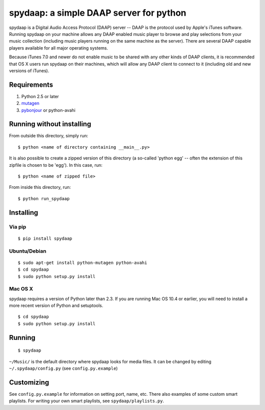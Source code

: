==========================================
 spydaap: a simple DAAP server for python
==========================================

spydaap is a Digital Audio Access Protocol (DAAP) server -- DAAP is the 
protocol used by Apple's iTunes software.  Running spydaap on your machine
allows any DAAP enabled music player to browse and play selections from your
music collection (including music players running on the same machine as the
server).  There are several DAAP capable players available for all major
operating systems.

Because iTunes 7.0 and newer do not enable music to be shared with any other
kinds of DAAP clients, it is recommended that OS X users run spydaap on their
machines, which will allow any DAAP client to connect to it (including old and
new versions of iTunes).

Requirements
------------

1. Python 2.5 or later
2. `mutagen <http://code.google.com/p/mutagen/>`_
3. `pybonjour <http://code.google.com/p/pybonjour/>`_ or python-avahi


Running without installing
--------------------------

From outside this directory, simply run::

    $ python <name of directory containing __main__.py>

It is also possible to create a zipped version of this directory (a so-called
'python egg' -- often the extension of this zipfile is chosen to be 'egg').  In
this case, run::

    $ python <name of zipped file>

From inside this directory, run::

    $ python run_spydaap


Installing
----------

Via pip
~~~~~~~

::
  
  $ pip install spydaap

Ubuntu/Debian
~~~~~~~~~~~~~

::

  $ sudo apt-get install python-mutagen python-avahi
  $ cd spydaap
  $ sudo python setup.py install

Mac OS X
~~~~~~~~

spydaap requires a version of Python later than 2.3. If you are
running Mac OS 10.4 or earlier, you will need to install a more recent
version of Python and setuptools.

::

  $ cd spydaap
  $ sudo python setup.py install

Running
-------

::

  $ spydaap

``~/Music/`` is the default directory where spydaap looks for media
files. It can be changed by editing ``~/.spydaap/config.py`` (see
``config.py.example``)

Customizing
-----------

See ``config.py.example`` for information on setting port, name,
etc. There also examples of some custom smart playlists. For writing
your own smart playlists, see ``spydaap/playlists.py``.
